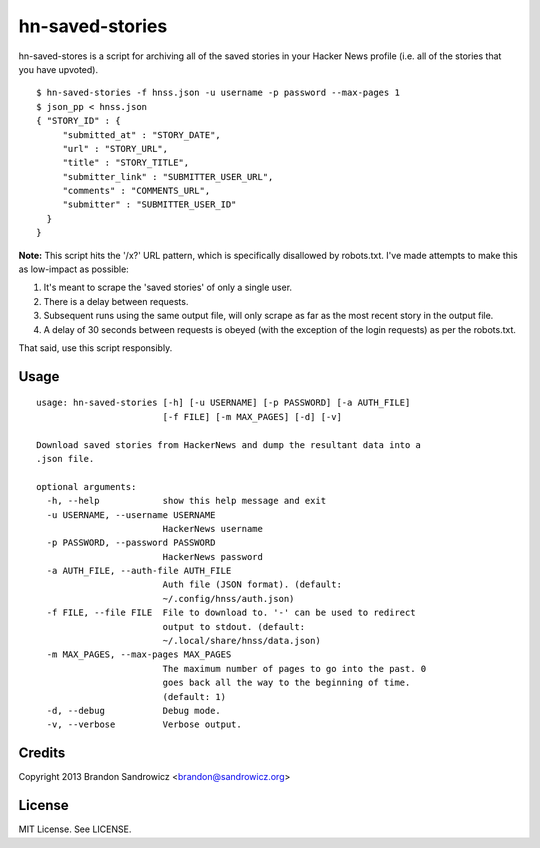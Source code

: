 ================
hn-saved-stories
================

hn-saved-stores is a script for archiving all of the saved stories in your
Hacker News profile (i.e. all of the stories that you have upvoted).

::

    $ hn-saved-stories -f hnss.json -u username -p password --max-pages 1
    $ json_pp < hnss.json
    { "STORY_ID" : {
         "submitted_at" : "STORY_DATE",
         "url" : "STORY_URL",
         "title" : "STORY_TITLE",
         "submitter_link" : "SUBMITTER_USER_URL",
         "comments" : "COMMENTS_URL",
         "submitter" : "SUBMITTER_USER_ID"
      }
    }

**Note:** This script hits the '/x?' URL pattern, which is specifically
disallowed by robots.txt. I've made attempts to make this as low-impact as
possible:

(1) It's meant to scrape the 'saved stories' of only a single user.
(2) There is a delay between requests.
(3) Subsequent runs using the same output file, will only scrape as far as the most recent story in the output file.
(4) A delay of 30 seconds between requests is obeyed (with the exception of the login requests) as per the robots.txt.

That said, use this script responsibly.

Usage
-----

::

    usage: hn-saved-stories [-h] [-u USERNAME] [-p PASSWORD] [-a AUTH_FILE]
                            [-f FILE] [-m MAX_PAGES] [-d] [-v]

    Download saved stories from HackerNews and dump the resultant data into a
    .json file.

    optional arguments:
      -h, --help            show this help message and exit
      -u USERNAME, --username USERNAME
                            HackerNews username
      -p PASSWORD, --password PASSWORD
                            HackerNews password
      -a AUTH_FILE, --auth-file AUTH_FILE
                            Auth file (JSON format). (default:
                            ~/.config/hnss/auth.json)
      -f FILE, --file FILE  File to download to. '-' can be used to redirect
                            output to stdout. (default:
                            ~/.local/share/hnss/data.json)
      -m MAX_PAGES, --max-pages MAX_PAGES
                            The maximum number of pages to go into the past. 0
                            goes back all the way to the beginning of time.
                            (default: 1)
      -d, --debug           Debug mode.
      -v, --verbose         Verbose output.


Credits
-------

Copyright 2013 Brandon Sandrowicz <brandon@sandrowicz.org>

License
-------

MIT License. See LICENSE.
